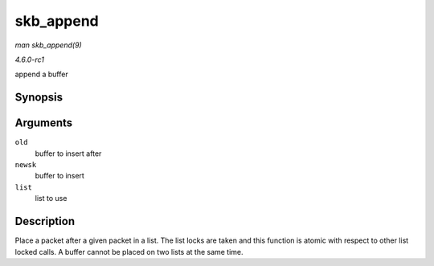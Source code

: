
.. _API-skb-append:

==========
skb_append
==========

*man skb_append(9)*

*4.6.0-rc1*

append a buffer


Synopsis
========

.. c:function:: void skb_append( struct sk_buff * old, struct sk_buff * newsk, struct sk_buff_head * list )

Arguments
=========

``old``
    buffer to insert after

``newsk``
    buffer to insert

``list``
    list to use


Description
===========

Place a packet after a given packet in a list. The list locks are taken and this function is atomic with respect to other list locked calls. A buffer cannot be placed on two lists
at the same time.
